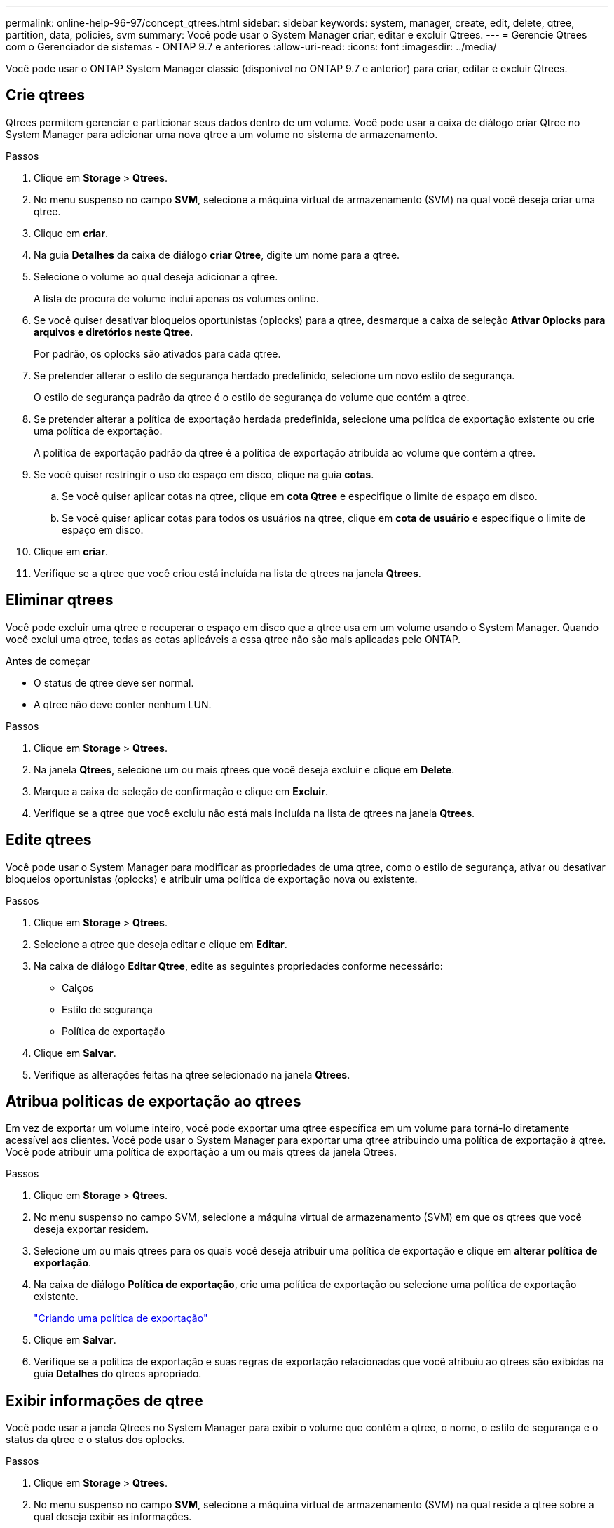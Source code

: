 ---
permalink: online-help-96-97/concept_qtrees.html 
sidebar: sidebar 
keywords: system, manager, create, edit, delete, qtree, partition, data, policies, svm 
summary: Você pode usar o System Manager criar, editar e excluir Qtrees. 
---
= Gerencie Qtrees com o Gerenciador de sistemas - ONTAP 9.7 e anteriores
:allow-uri-read: 
:icons: font
:imagesdir: ../media/


[role="lead"]
Você pode usar o ONTAP System Manager classic (disponível no ONTAP 9.7 e anterior) para criar, editar e excluir Qtrees.



== Crie qtrees

Qtrees permitem gerenciar e particionar seus dados dentro de um volume. Você pode usar a caixa de diálogo criar Qtree no System Manager para adicionar uma nova qtree a um volume no sistema de armazenamento.

.Passos
. Clique em *Storage* > *Qtrees*.
. No menu suspenso no campo *SVM*, selecione a máquina virtual de armazenamento (SVM) na qual você deseja criar uma qtree.
. Clique em *criar*.
. Na guia *Detalhes* da caixa de diálogo *criar Qtree*, digite um nome para a qtree.
. Selecione o volume ao qual deseja adicionar a qtree.
+
A lista de procura de volume inclui apenas os volumes online.

. Se você quiser desativar bloqueios oportunistas (oplocks) para a qtree, desmarque a caixa de seleção *Ativar Oplocks para arquivos e diretórios neste Qtree*.
+
Por padrão, os oplocks são ativados para cada qtree.

. Se pretender alterar o estilo de segurança herdado predefinido, selecione um novo estilo de segurança.
+
O estilo de segurança padrão da qtree é o estilo de segurança do volume que contém a qtree.

. Se pretender alterar a política de exportação herdada predefinida, selecione uma política de exportação existente ou crie uma política de exportação.
+
A política de exportação padrão da qtree é a política de exportação atribuída ao volume que contém a qtree.

. Se você quiser restringir o uso do espaço em disco, clique na guia *cotas*.
+
.. Se você quiser aplicar cotas na qtree, clique em *cota Qtree* e especifique o limite de espaço em disco.
.. Se você quiser aplicar cotas para todos os usuários na qtree, clique em *cota de usuário* e especifique o limite de espaço em disco.


. Clique em *criar*.
. Verifique se a qtree que você criou está incluída na lista de qtrees na janela *Qtrees*.




== Eliminar qtrees

Você pode excluir uma qtree e recuperar o espaço em disco que a qtree usa em um volume usando o System Manager. Quando você exclui uma qtree, todas as cotas aplicáveis a essa qtree não são mais aplicadas pelo ONTAP.

.Antes de começar
* O status de qtree deve ser normal.
* A qtree não deve conter nenhum LUN.


.Passos
. Clique em *Storage* > *Qtrees*.
. Na janela *Qtrees*, selecione um ou mais qtrees que você deseja excluir e clique em *Delete*.
. Marque a caixa de seleção de confirmação e clique em *Excluir*.
. Verifique se a qtree que você excluiu não está mais incluída na lista de qtrees na janela *Qtrees*.




== Edite qtrees

Você pode usar o System Manager para modificar as propriedades de uma qtree, como o estilo de segurança, ativar ou desativar bloqueios oportunistas (oplocks) e atribuir uma política de exportação nova ou existente.

.Passos
. Clique em *Storage* > *Qtrees*.
. Selecione a qtree que deseja editar e clique em *Editar*.
. Na caixa de diálogo *Editar Qtree*, edite as seguintes propriedades conforme necessário:
+
** Calços
** Estilo de segurança
** Política de exportação


. Clique em *Salvar*.
. Verifique as alterações feitas na qtree selecionado na janela *Qtrees*.




== Atribua políticas de exportação ao qtrees

Em vez de exportar um volume inteiro, você pode exportar uma qtree específica em um volume para torná-lo diretamente acessível aos clientes. Você pode usar o System Manager para exportar uma qtree atribuindo uma política de exportação à qtree. Você pode atribuir uma política de exportação a um ou mais qtrees da janela Qtrees.

.Passos
. Clique em *Storage* > *Qtrees*.
. No menu suspenso no campo SVM, selecione a máquina virtual de armazenamento (SVM) em que os qtrees que você deseja exportar residem.
. Selecione um ou mais qtrees para os quais você deseja atribuir uma política de exportação e clique em *alterar política de exportação*.
. Na caixa de diálogo *Política de exportação*, crie uma política de exportação ou selecione uma política de exportação existente.
+
link:task_creating_export_policy.html["Criando uma política de exportação"]

. Clique em *Salvar*.
. Verifique se a política de exportação e suas regras de exportação relacionadas que você atribuiu ao qtrees são exibidas na guia *Detalhes* do qtrees apropriado.




== Exibir informações de qtree

Você pode usar a janela Qtrees no System Manager para exibir o volume que contém a qtree, o nome, o estilo de segurança e o status da qtree e o status dos oplocks.

.Passos
. Clique em *Storage* > *Qtrees*.
. No menu suspenso no campo *SVM*, selecione a máquina virtual de armazenamento (SVM) na qual reside a qtree sobre a qual deseja exibir as informações.
. Selecione a qtree na lista de qtrees exibida.
. Reveja os detalhes de qtree na janela *Qtrees*.




== Opções de Qtree

Uma qtree é um sistema de arquivos logicamente definido que pode existir como um subdiretório especial do diretório raiz dentro de um FlexVol volume. Qtrees são usados para gerenciar e particionar dados dentro do volume.

Se você criar qtrees em um FlexVol que contenha volumes, o qtrees aparecerá como diretórios. Portanto, você precisa ter cuidado para não excluir o qtrees acidentalmente ao excluir volumes.

Você pode especificar as seguintes opções ao criar uma qtree:

* Nome da qtree
* Volume no qual você deseja que a qtree resida
* Calços
+
Por padrão, os oplocks são ativados para a qtree. Se desativar os calços para todo o sistema de armazenamento, os calços não são definidos mesmo que ative os calços para cada qtree.

* Estilo de segurança
+
O estilo de segurança pode ser UNIX, NTFS ou Misto (UNIX e NTFS). Por padrão, o estilo de segurança da qtree é o mesmo do volume selecionado.

* Política de exportação
+
Pode criar uma nova política de exportação ou selecionar uma política existente. Por padrão, a política de exportação da qtree é a mesma do volume selecionado.

* Limites de uso de espaço para cotas de qtree e usuário




== Janela Qtrees

Você pode usar a janela Qtrees para criar, exibir e gerenciar informações sobre qtrees.



=== Botões de comando

* *Criar*
+
Abre a caixa de diálogo criar Qtree, que permite criar uma nova qtree.

* *Editar*
+
Abre a caixa de diálogo Editar Qtree, que permite alterar o estilo de segurança e ativar ou desativar os oplocks (bloqueios oportunistas) em uma qtree.

* *Alterar política de exportação*
+
Abre a caixa de diálogo Política de exportação, que permite atribuir um ou mais qtrees a políticas de exportação novas ou existentes.

* *Excluir*
+
Exclui a qtree selecionada.

+
Este botão é desativado, a menos que o estado da qtree selecionado seja normal.

* *Atualizar*
+
Atualiza as informações na janela.





=== Lista Qtree

A lista de qtree exibe o volume no qual a qtree reside e o nome da qtree.

* *Nome*
+
Exibe o nome da qtree.

* *Volume*
+
Exibe o nome do volume no qual a qtree reside.

* *Estilo de segurança*
+
Especifica o estilo de segurança da qtree.

* *Status*
+
Especifica o status atual da qtree.

* *Oplocks*
+
Especifica se a configuração de oplocks está ativada ou desativada para a qtree.

* *Política de exportação*
+
Exibe o nome da política de exportação à qual a qtree é atribuída.





=== Área de detalhes

* *Separador Detalhes*
+
Exibe informações detalhadas sobre a qtree selecionada, como o caminho de montagem do volume que contém a qtree, detalhes sobre a política de exportação e as regras de política de exportação.



*Informações relacionadas*

https://docs.netapp.com/us-en/ontap/concepts/index.html["Conceitos de ONTAP"^]

https://docs.netapp.com/us-en/ontap/volumes/index.html["Gerenciamento de storage lógico"^]

https://docs.netapp.com/us-en/ontap/nfs-admin/index.html["Gerenciamento de NFS"^]

https://docs.netapp.com/us-en/ontap/smb-admin/index.html["Gerenciamento de SMB/CIFS"^]
